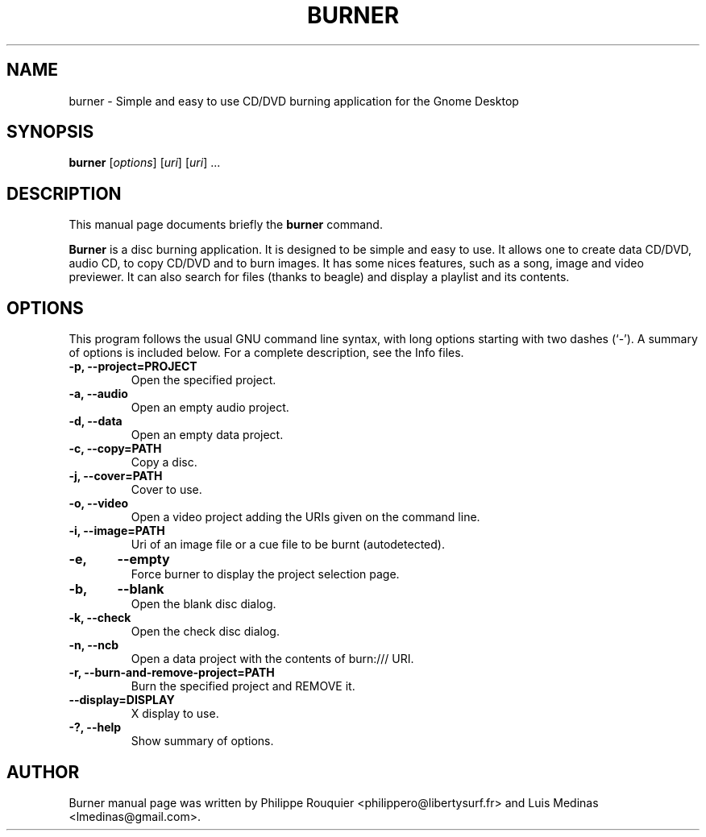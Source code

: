 .TH BURNER 1 "January 11, 2009" "GNOME"
.SH NAME
burner \- Simple and easy to use CD/DVD burning application for the Gnome Desktop
.SH SYNOPSIS
.B burner
.RI [ options ]
.RI [ uri ]
.RI [ uri ]
.RI ...
.br
.SH DESCRIPTION
This manual page documents briefly the
.B burner
command.
.PP
\fBBurner\fP is a disc burning application. It is designed to be simple and easy to use.
It allows one to create data CD/DVD, audio CD, to copy CD/DVD and to burn images. It has some nices features, such as a song, image and video previewer. It can also search for files (thanks to beagle) and display a playlist and its contents.
.SH OPTIONS
This program follows the usual GNU command line syntax, with long options starting with two dashes (`-'). A summary of options is included below.
For a complete description, see the Info files.
.TP
.B \-p, \-\-project=PROJECT
Open the specified project.
.TP
.B \-a, \-\-audio
Open an empty audio project.
.TP
.B \-d, \-\-data
Open an empty data project.
.TP
.B \-c, \-\-copy=PATH
Copy a disc.
.TP
.B \-j, \-\-cover=PATH
Cover to use.
.TP
.B \-o, \-\-video
Open a video project adding the URIs given on the command line.
.TP
.B \-i, \-\-image=PATH
Uri of an image file or a cue file to be burnt (autodetected).
.TP
.B \-e,	\-\-empty
Force burner to display the project selection page.
.TP
.B \-b,	\-\-blank
Open the blank disc dialog.
.TP
.B \-k, \-\-check
Open the check disc dialog.
.TP
.B \-n, \-\-ncb
Open a data project with the contents of burn:/// URI.
.TP
.B \-r, \-\-burn-and-remove-project=PATH
Burn the specified project and REMOVE it.
.TP
.B \-\-display=DISPLAY
X display to use.
.TP
.B \-?, \-\-help
Show summary of options.
.SH AUTHOR
Burner manual page was written by Philippe Rouquier
<philippero@libertysurf.fr> and Luis Medinas <lmedinas@gmail.com>.
